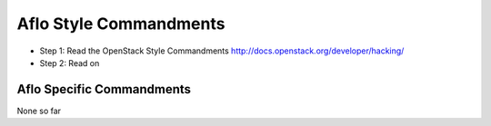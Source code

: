 Aflo Style Commandments
=========================

- Step 1: Read the OpenStack Style Commandments
  http://docs.openstack.org/developer/hacking/
- Step 2: Read on


Aflo Specific Commandments
----------------------------

None so far
